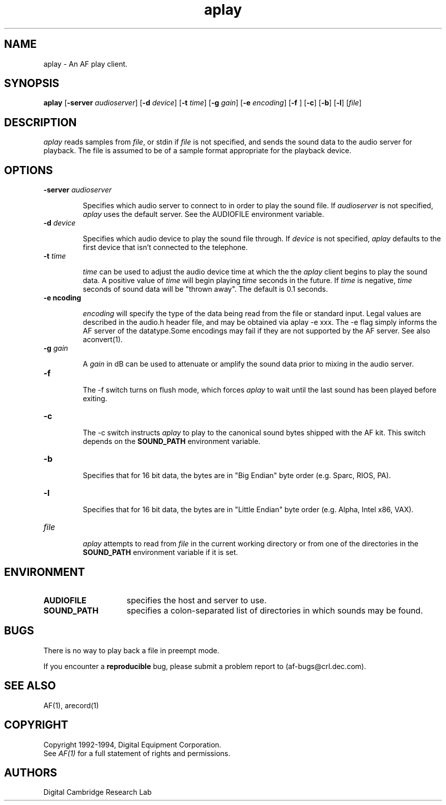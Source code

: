 .TH aplay 1 "Release 1"  "AF Version 3"
.SH NAME
aplay - An AF play client.
.SH SYNOPSIS
.B
aplay 
[\fB\-server\fP \fIaudioserver\fP] 
[\fB\-d\fP \fIdevice\fP] 
[\fB-t\fP \fItime\fP] 
[\fB-g\fP \fIgain\fP] 
[\fB-e\fP \fIencoding\fP] 
[\fB-f\fP ] 
[\fB-c\fP]
[\fB-b\fP]
[\fB-l\fP]
[\fIfile\fP]
.SH DESCRIPTION
\fIaplay\fP reads samples from \fIfile\fP,
or stdin if \fIfile\fP is not specified, and sends the sound data to the 
audio server for playback.  The file is assumed to be of a sample format
appropriate for the playback device.
.SH OPTIONS
.TP
.B \-server \fIaudioserver\fP
.IP 
Specifies which audio server to connect to in order to play the sound 
file.
If \fIaudioserver\fP is not specified, \fIaplay\fP 
uses the default server.  See the AUDIOFILE environment variable.
.TP
.B \-d \fIdevice\fP
.IP 
Specifies which audio device to play the sound file through.
If \fIdevice\fP is not specified, \fIaplay\fP 
defaults to the first device that isn't connected to the telephone.
.TP
.B \-t \fItime\fP
.IP
\fItime\fP can be used to adjust the audio device time at which the 
the \fIaplay\fP client begins to play the sound data.
A positive value of \fItime\fP will begin playing \fItime\fP seconds
in the future.
If \fItime\fP is negative, \fItime\fP seconds of sound data will be
"thrown away".  The default is 0.1 seconds.
.TP
.B \-e \fencoding\fP
.IP
\fIencoding\fP will specify the type of the data being read from the
file or standard input.  Legal values are described in the audio.h
header file, and may be obtained via aplay -e xxx.  The -e flag simply
informs the AF server of the datatype.Some encodings may fail if they
are not supported by the AF server.  See also aconvert(1).
.TP
.B \-g \fIgain\fP
.IP
A \fIgain\fP in dB can be used to attenuate or amplify the sound
data prior to mixing in the audio server.
.TP
.B \-f
.IP
The -f switch turns on flush mode, which forces \fIaplay\fP to wait until the 
last sound has been played before exiting.
.TP
.B \-c
.IP
The -c switch instructs \fIaplay\fP to play to the canonical sound bytes
shipped with the AF kit.  
This switch depends on the
.B SOUND_PATH
environment variable.
.TP
.B \-b
.IP
Specifies that for 16 bit data, the bytes are in "Big Endian" byte order
(e.g. Sparc, RIOS, PA).
.TP
.B \-l
.IP
Specifies that for 16 bit data, the bytes are in "Little Endian" byte order
(e.g. Alpha, Intel x86, VAX).
.TP
.B \fIfile\fP
.IP
\fIaplay\fP attempts to read from \fIfile\fP in the current working 
directory or from one of the directories in the
.B SOUND_PATH
environment variable if it is set.
.SH ENVIRONMENT
.TP 15
.B AUDIOFILE
specifies the host and server to use.
.TP 15
.B SOUND_PATH
specifies a colon-separated list of directories in which sounds may be found.
.SH BUGS
There is no way to play back a file in preempt mode.
.PP
If you encounter a \fBreproducible\fP bug, please submit a problem report to
(af-bugs@crl.dec.com).
.SH "SEE ALSO"
AF(1), arecord(1)
.SH COPYRIGHT
Copyright 1992-1994, Digital Equipment Corporation.
.br
See \fIAF(1)\fP for a full statement of rights and permissions.
.SH AUTHORS
Digital Cambridge Research Lab
